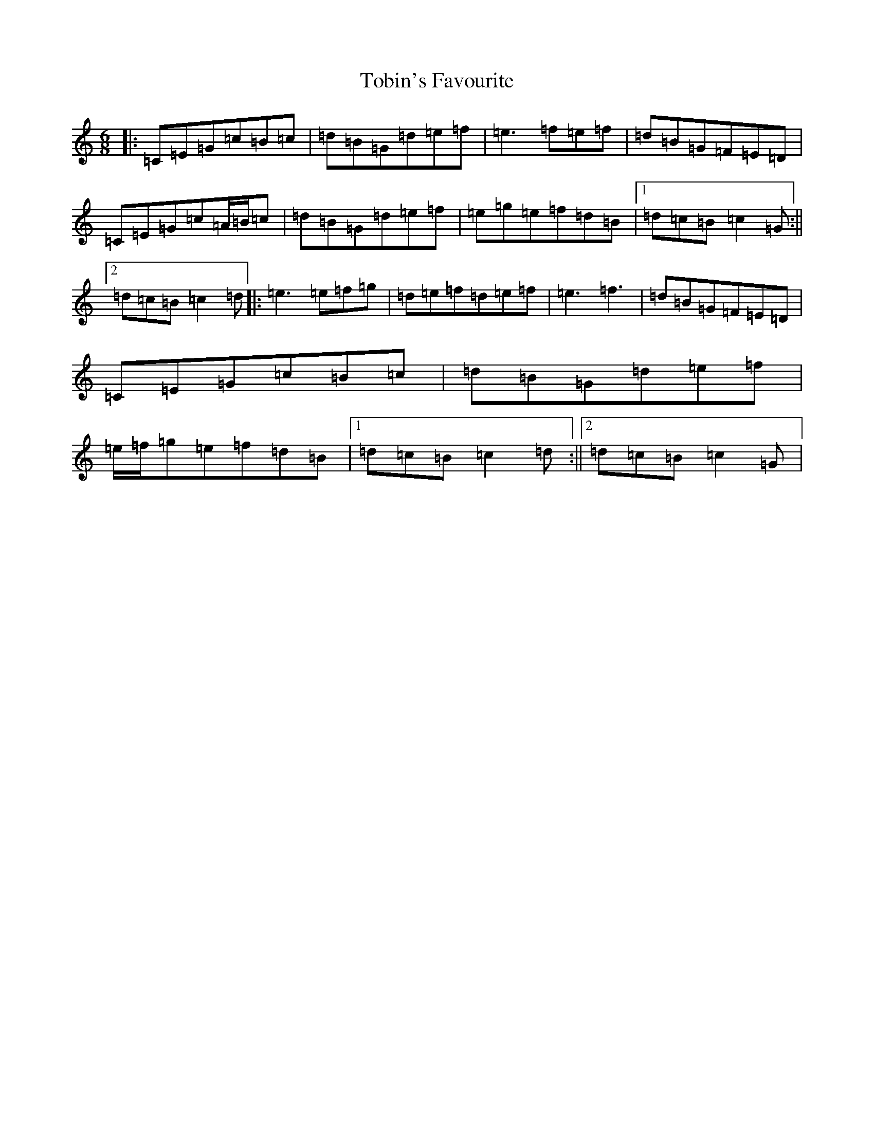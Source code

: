 X: 21160
T: Tobin's Favourite
S: https://thesession.org/tunes/308#setting13073
Z: D Major
R: jig
M: 6/8
L: 1/8
K: C Major
|:=C=E=G=c=B=c|=d=B=G=d=e=f|=e3=f=e=f|=d=B=G=F=E=D|=C=E=G=c=A/2=B/2=c|=d=B=G=d=e=f|=e=g=e=f=d=B|1=d=c=B=c2=G:||2=d=c=B=c2=d|:=e3=e=f=g|=d=e=f=d=e=f|=e3=f3|=d=B=G=F=E=D|=C=E=G=c=B=c|=d=B=G=d=e=f|=e/2=f/2=g=e=f=d=B|1=d=c=B=c2=d:||2=d=c=B=c2=G|